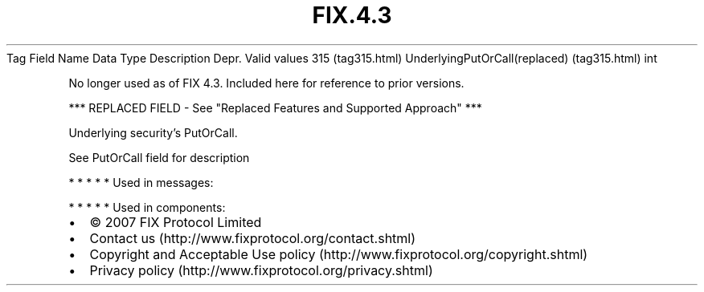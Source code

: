 .TH FIX.4.3 "" "" "Tag #315"
Tag
Field Name
Data Type
Description
Depr.
Valid values
315 (tag315.html)
UnderlyingPutOrCall(replaced) (tag315.html)
int
.PP
No longer used as of FIX 4.3. Included here for reference to prior
versions.
.PP
*** REPLACED FIELD - See "Replaced Features and Supported Approach"
***
.PP
Underlying security’s PutOrCall.
.PP
See PutOrCall field for description
.PP
   *   *   *   *   *
Used in messages:
.PP
   *   *   *   *   *
Used in components:

.PD 0
.P
.PD

.PP
.PP
.IP \[bu] 2
© 2007 FIX Protocol Limited
.IP \[bu] 2
Contact us (http://www.fixprotocol.org/contact.shtml)
.IP \[bu] 2
Copyright and Acceptable Use policy (http://www.fixprotocol.org/copyright.shtml)
.IP \[bu] 2
Privacy policy (http://www.fixprotocol.org/privacy.shtml)

